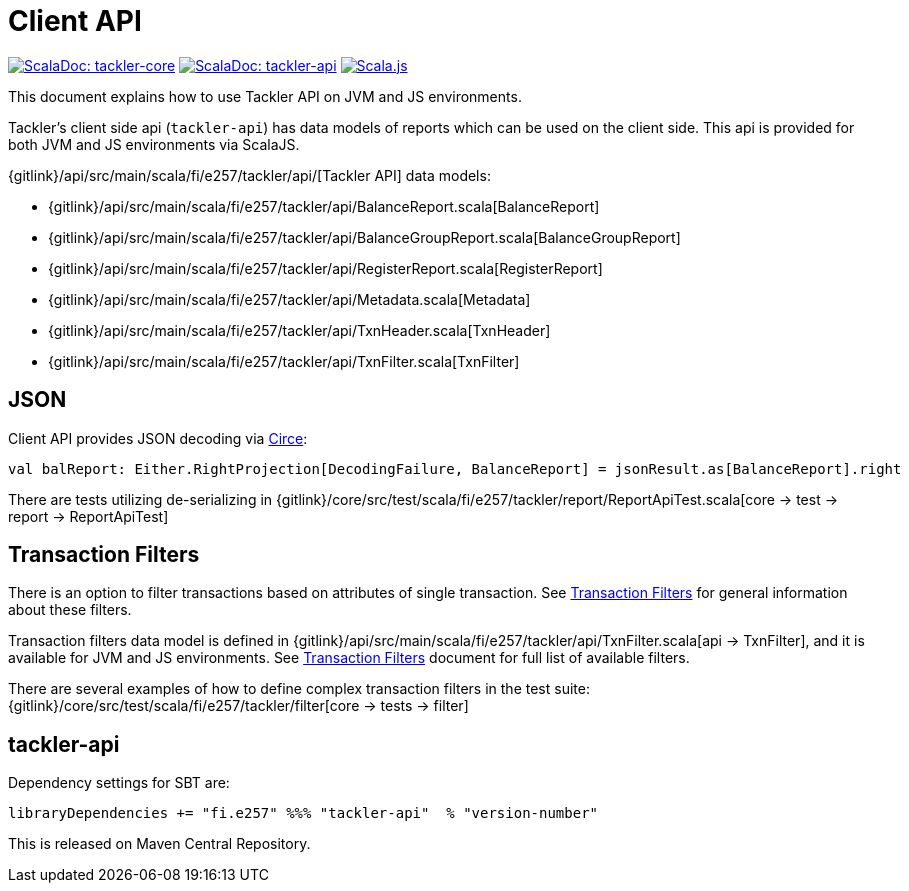 = Client API
:page-date: 2019-03-29 00:00:00 Z
:page-last_modified_at: 2019-03-29 00:00:00 Z

image:/img/scaladoc-core.svg["ScalaDoc: tackler-core", link="https://javadoc.io/page/fi.e257/tackler-core_2.12/latest/fi/e257/tackler/index.html"]
image:/img/scaladoc-api.svg["ScalaDoc: tackler-api", link="https://javadoc.io/page/fi.e257/tackler-api_2.12/latest/fi/e257/tackler/api/index.html"]
image:/img/scalajs-0.6.17.svg["Scala.js",link="https://www.scala-js.org"]

This document explains how to use Tackler API on JVM and JS environments.

Tackler's client side api (`tackler-api`) has data models of reports which can be used on the client side.
This api is provided for both  JVM and JS environments via ScalaJS.

{gitlink}/api/src/main/scala/fi/e257/tackler/api/[Tackler API] data models:

 * {gitlink}/api/src/main/scala/fi/e257/tackler/api/BalanceReport.scala[BalanceReport]
 * {gitlink}/api/src/main/scala/fi/e257/tackler/api/BalanceGroupReport.scala[BalanceGroupReport]
 * {gitlink}/api/src/main/scala/fi/e257/tackler/api/RegisterReport.scala[RegisterReport]
 * {gitlink}/api/src/main/scala/fi/e257/tackler/api/Metadata.scala[Metadata]
 * {gitlink}/api/src/main/scala/fi/e257/tackler/api/TxnHeader.scala[TxnHeader]
 * {gitlink}/api/src/main/scala/fi/e257/tackler/api/TxnFilter.scala[TxnFilter]

== JSON

Client API provides JSON decoding via link:https://circe.github.io/circe/[Circe]:

    val balReport: Either.RightProjection[DecodingFailure, BalanceReport] = jsonResult.as[BalanceReport].right


There are tests utilizing de-serializing in
{gitlink}/core/src/test/scala/fi/e257/tackler/report/ReportApiTest.scala[core -> test -> report -> ReportApiTest]


== Transaction Filters

There is an option to filter transactions based on attributes of single transaction.
See xref:./txn-filters.adoc[Transaction Filters] for general information about these filters.

Transaction filters data model is defined in
{gitlink}/api/src/main/scala/fi/e257/tackler/api/TxnFilter.scala[api -> TxnFilter], and it is available for JVM and JS environments.
See xref:./txn-filters.adoc[Transaction Filters] document for full list of
available filters.

There are several examples of how to define complex transaction filters in the test suite:
{gitlink}/core/src/test/scala/fi/e257/tackler/filter[core -> tests -> filter]


== tackler-api

Dependency settings for SBT are:

    libraryDependencies += "fi.e257" %%% "tackler-api"  % "version-number"

This is released on Maven Central Repository.


